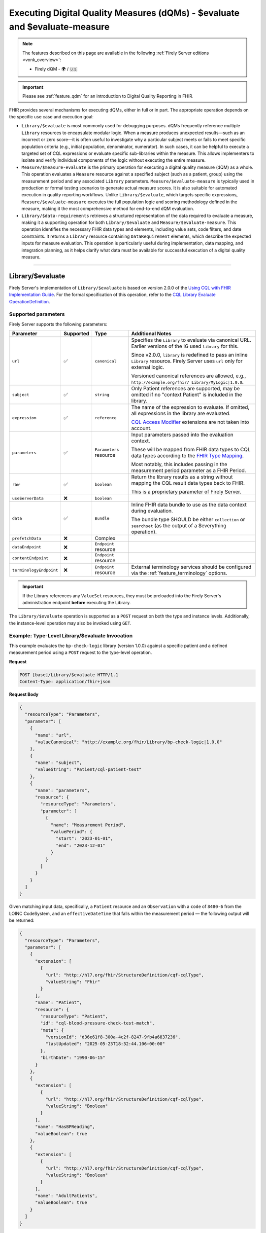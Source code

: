 .. _feature_qualitymeasures:

Executing Digital Quality Measures (dQMs) - $evaluate and $evaluate-measure
===========================================================================

.. note::

  The features described on this page are available in the following :ref:`Firely Server editions <vonk_overview>`:

  * Firely dQM - 🌍 / 🇺🇸

.. important::

   Please see :ref:`feature_qdm` for an introduction to Digital Quality Reporting in FHIR.

FHIR provides several mechanisms for executing dQMs, either in full or in part. The appropriate operation depends on the specific use case and execution goal:

* ``Library/$evaluate`` is most commonly used for debugging purposes. dQMs frequently reference multiple ``Library`` resources to encapsulate modular logic.  When a measure produces unexpected results—such as an incorrect or zero score—it is often useful to investigate why a particular subject meets or fails to meet specific population criteria (e.g., initial population, denominator, numerator). In such cases, it can be helpful to execute a targeted set of CQL expressions or evaluate specific sub-libraries within the measure. This allows implementers to isolate and verify individual components of the logic without executing the entire measure.

* ``Measure/$measure-evaluate`` is the primary operation for executing a digital quality measure (dQM) as a whole. This operation evaluates a ``Measure`` resource against a specified subject (such as a patient, group) using the measurement period and any associated ``Library`` parameters. ``Measure/$evaluate-measure`` is typically used in production or formal testing scenarios to generate actual measure scores. It is also suitable for automated execution in quality reporting workflows. Unlike ``Library/$evaluate``, which targets specific expressions, ``Measure/$evaluate-measure`` executes the full population logic and scoring methodology defined in the measure, making it the most comprehensive method for end-to-end dQM evaluation.

* ``Library/$data-requirements`` retrieves a structured representation of the data required to evaluate a measure, making it a supporting operation for both ``Library/$evaluate`` and ``Measure/$evaluate-measure``. This operation identifies the necessary FHIR data types and elements, including value sets, code filters, and date constraints. It returns a ``Library`` resource containing ``DataRequirement`` elements, which describe the expected inputs for measure evaluation. This operation is particularly useful during implementation, data mapping, and integration planning, as it helps clarify what data must be available for successful execution of a digital quality measure.

----

.. _feature_library_evaluate:

Library/$evaluate
-----------------

Firely Server's implementation of ``Library/$evaluate`` is based on version 2.0.0 of the 
`Using CQL with FHIR Implementation Guide <https://build.fhir.org/ig/HL7/cql-ig/>`_. For the formal specification of this operation, refer to the 
`CQL Library Evaluate OperationDefinition <https://build.fhir.org/ig/HL7/cql-ig/OperationDefinition-cql-library-evaluate.html>`_.

Supported parameters
^^^^^^^^^^^^^^^^^^^^

Firely Server supports the following parameters:

+-------------------------+-----------+-------------------------+--------------------------------+
| Parameter               | Supported | Type                    | Additional Notes               |
+=========================+===========+=========================+================================+
| ``url``                 | ✅        | ``canonical``           | Specifies the ``Library`` to   |
|                         |           |                         | evaluate via canonical URL.    |
|                         |           |                         | Earlier versions of the IG     |
|                         |           |                         | used ``library`` for this.     |
|                         |           |                         |                                |
|                         |           |                         | Since v2.0.0, ``library`` is   |
|                         |           |                         | redefined to pass an inline    |
|                         |           |                         | ``Library`` resource. Firely   |
|                         |           |                         | Server uses ``url`` only for   |
|                         |           |                         | external logic.                |
|                         |           |                         |                                |
|                         |           |                         | Versioned canonical references |
|                         |           |                         | are allowed, e.g.,             |
|                         |           |                         | ``http://example.org/fhir/     |
|                         |           |                         | Library/MyLogic|1.0.0``.       |
+-------------------------+-----------+-------------------------+--------------------------------+
| ``subject``             | ✅        | ``string``              | Only Patient references are    |
|                         |           |                         | supported, may be omitted if   |
|                         |           |                         | no "context Patient" is        |
|                         |           |                         | included in the library.       |
+-------------------------+-----------+-------------------------+--------------------------------+
| ``expression``          | ✅        | ``reference``           | The name of the expression to  |
|                         |           |                         | evaluate. If omitted, all      |
|                         |           |                         | expressions in the library are |
|                         |           |                         | evaluated.                     |
|                         |           |                         |                                |
|                         |           |                         | `CQL Access Modifier <https:// |
|                         |           |                         | build.fhir.org/ig/HL7/fhir-    |
|                         |           |                         | extensions/StructureDefinition |
|                         |           |                         | -cqf-cqlAccessModifier.html>`_ |
|                         |           |                         | extensions are not taken into  |
|                         |           |                         | account.                       |
+-------------------------+-----------+-------------------------+--------------------------------+
| ``parameters``          | ✅        | ``Parameters`` resource | Input parameters passed into   |
|                         |           |                         | the evaluation context.        |
|                         |           |                         |                                |
|                         |           |                         | These will be mapped from FHIR |
|                         |           |                         | data types to CQL data types   |
|                         |           |                         | according to the `FHIR Type    |
|                         |           |                         | Mapping <https://build.fhir.or |
|                         |           |                         | g/ig/HL7/cql-ig/conformance.ht |
|                         |           |                         | ml#fhir-type-mapping>`_.       |
|                         |           |                         |                                |
|                         |           |                         | Most notably, this includes    |
|                         |           |                         | passing in the measurement     |
|                         |           |                         | period parameter as a FHIR     |
|                         |           |                         | Period.                        |
+-------------------------+-----------+-------------------------+--------------------------------+
| ``raw``                 | ✅        | ``boolean``             | Return the library results as  |
|                         |           |                         | a string without mapping the   |
|                         |           |                         | CQL result data types back to  |
|                         |           |                         | FHIR.                          |
|                         |           |                         |                                |
|                         |           |                         | This is a proprietary          |
|                         |           |                         | parameter of Firely Server.    |
+-------------------------+-----------+-------------------------+--------------------------------+
| ``useServerData``       | ❌        | ``boolean``             |                                |
+-------------------------+-----------+-------------------------+--------------------------------+
| ``data``                | ✅        | ``Bundle``              | Inline FHIR data bundle to use |
|                         |           |                         | as the data context during     |
|                         |           |                         | evaluation.                    |
|                         |           |                         |                                |
|                         |           |                         | The bundle type SHOULD be      |
|                         |           |                         | either ``collection`` or       |
|                         |           |                         | ``searchset`` (as the output   |
|                         |           |                         | of a $everything operation).   |
+-------------------------+-----------+-------------------------+--------------------------------+
| ``prefetchData``        | ❌        | Complex                 |                                |
+-------------------------+-----------+-------------------------+--------------------------------+
| ``dataEndpoint``        | ❌        | ``Endpoint`` resource   |                                |
+-------------------------+-----------+-------------------------+--------------------------------+
| ``contentEndpoint``     | ❌        | ``Endpoint`` resource   |                                |
+-------------------------+-----------+-------------------------+--------------------------------+
| ``terminologyEndpoint`` | ❌        | ``Endpoint`` resource   | External terminology services  |
|                         |           |                         | should be configured via the   |
|                         |           |                         | :ref:`feature_terminology`     |
|                         |           |                         | options.                       |
+-------------------------+-----------+-------------------------+--------------------------------+

.. important::

   If the Library references any ``ValueSet`` resources, they must be preloaded into the Firely Server's administration endpoint **before** executing the Library.

The ``Library/$evaluate`` operation is supported as a ``POST`` request on both the type and instance levels.  
Additionally, the instance-level operation may also be invoked using ``GET``.

Example: Type-Level Library/$evaluate Invocation
^^^^^^^^^^^^^^^^^^^^^^^^^^^^^^^^^^^^^^^^^^^^^^^^^^^^

This example evaluates the ``bp-check-logic`` library (version 1.0.0) against a specific patient
and a defined measurement period using a ``POST`` request to the type-level operation.

**Request**

.. code-block:: http

   POST [base]/Library/$evaluate HTTP/1.1
   Content-Type: application/fhir+json

**Request Body**

.. code-block:: json

   {
     "resourceType": "Parameters",
     "parameter": [
       {
         "name": "url",
         "valueCanonical": "http://example.org/fhir/Library/bp-check-logic|1.0.0"
       },
       {
         "name": "subject",
         "valueString": "Patient/cql-patient-test"
       },
       {
         "name": "parameters",
         "resource": {
           "resourceType": "Parameters",
           "parameter": [
             {
               "name": "Measurement Period",
               "valuePeriod": {
                 "start": "2023-01-01",
                 "end": "2023-12-01"
               }
             }
           ]
         }
       }
     ]
   }

Given matching input data, specifically, a ``Patient`` resource and an ``Observation`` with a ``code`` of ``8480-6`` from the LOINC CodeSystem, and an ``effectiveDateTime`` that falls within the measurement period — the following output will be returned:

.. code-block:: json

    {
      "resourceType": "Parameters",
      "parameter": [
        {
          "extension": [
            {
              "url": "http://hl7.org/fhir/StructureDefinition/cqf-cqlType",
              "valueString": "Fhir"
            }
          ],
          "name": "Patient",
          "resource": {
            "resourceType": "Patient",
            "id": "cql-blood-pressure-check-test-match",
            "meta": {
              "versionId": "d36e61f8-300a-4c2f-8247-9fb4a6837236",
              "lastUpdated": "2025-05-23T18:32:44.106+00:00"
            },
            "birthDate": "1990-06-15"
          }
        },
        {
          "extension": [
            {
              "url": "http://hl7.org/fhir/StructureDefinition/cqf-cqlType",
              "valueString": "Boolean"
            }
          ],
          "name": "HasBPReading",
          "valueBoolean": true
        },
        {
          "extension": [
            {
              "url": "http://hl7.org/fhir/StructureDefinition/cqf-cqlType",
              "valueString": "Boolean"
            }
          ],
          "name": "AdultPatients",
          "valueBoolean": true
        }
      ]
    }